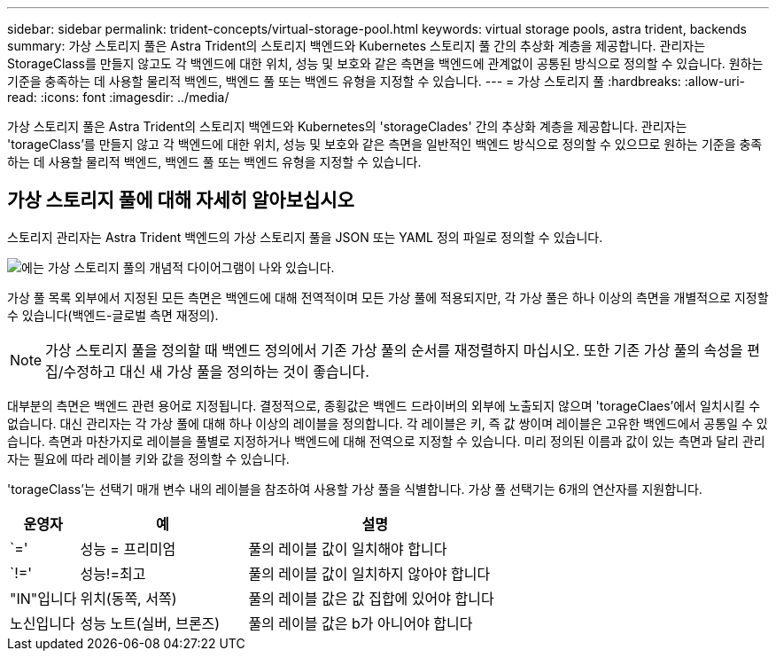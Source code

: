 ---
sidebar: sidebar 
permalink: trident-concepts/virtual-storage-pool.html 
keywords: virtual storage pools, astra trident, backends 
summary: 가상 스토리지 풀은 Astra Trident의 스토리지 백엔드와 Kubernetes 스토리지 풀 간의 추상화 계층을 제공합니다. 관리자는 StorageClass를 만들지 않고도 각 백엔드에 대한 위치, 성능 및 보호와 같은 측면을 백엔드에 관계없이 공통된 방식으로 정의할 수 있습니다. 원하는 기준을 충족하는 데 사용할 물리적 백엔드, 백엔드 풀 또는 백엔드 유형을 지정할 수 있습니다. 
---
= 가상 스토리지 풀
:hardbreaks:
:allow-uri-read: 
:icons: font
:imagesdir: ../media/


[role="lead"]
가상 스토리지 풀은 Astra Trident의 스토리지 백엔드와 Kubernetes의 'storageClades' 간의 추상화 계층을 제공합니다. 관리자는 'torageClass'를 만들지 않고 각 백엔드에 대한 위치, 성능 및 보호와 같은 측면을 일반적인 백엔드 방식으로 정의할 수 있으므로 원하는 기준을 충족하는 데 사용할 물리적 백엔드, 백엔드 풀 또는 백엔드 유형을 지정할 수 있습니다.



== 가상 스토리지 풀에 대해 자세히 알아보십시오

스토리지 관리자는 Astra Trident 백엔드의 가상 스토리지 풀을 JSON 또는 YAML 정의 파일로 정의할 수 있습니다.

image::virtual_storage_pools.png[에는 가상 스토리지 풀의 개념적 다이어그램이 나와 있습니다.]

가상 풀 목록 외부에서 지정된 모든 측면은 백엔드에 대해 전역적이며 모든 가상 풀에 적용되지만, 각 가상 풀은 하나 이상의 측면을 개별적으로 지정할 수 있습니다(백엔드-글로벌 측면 재정의).


NOTE: 가상 스토리지 풀을 정의할 때 백엔드 정의에서 기존 가상 풀의 순서를 재정렬하지 마십시오. 또한 기존 가상 풀의 속성을 편집/수정하고 대신 새 가상 풀을 정의하는 것이 좋습니다.

대부분의 측면은 백엔드 관련 용어로 지정됩니다. 결정적으로, 종횡값은 백엔드 드라이버의 외부에 노출되지 않으며 'torageClaes'에서 일치시킬 수 없습니다. 대신 관리자는 각 가상 풀에 대해 하나 이상의 레이블을 정의합니다. 각 레이블은 키, 즉 값 쌍이며 레이블은 고유한 백엔드에서 공통일 수 있습니다. 측면과 마찬가지로 레이블을 풀별로 지정하거나 백엔드에 대해 전역으로 지정할 수 있습니다. 미리 정의된 이름과 값이 있는 측면과 달리 관리자는 필요에 따라 레이블 키와 값을 정의할 수 있습니다.

'torageClass'는 선택기 매개 변수 내의 레이블을 참조하여 사용할 가상 풀을 식별합니다. 가상 풀 선택기는 6개의 연산자를 지원합니다.

[cols="14%,34%,52%"]
|===
| 운영자 | 예 | 설명 


| `=' | 성능 = 프리미엄 | 풀의 레이블 값이 일치해야 합니다 


| `!=' | 성능!=최고 | 풀의 레이블 값이 일치하지 않아야 합니다 


| "IN"입니다 | 위치(동쪽, 서쪽) | 풀의 레이블 값은 값 집합에 있어야 합니다 


| 노신입니다 | 성능 노트(실버, 브론즈) | 풀의 레이블 값은 b가 아니어야 합니다 
|===